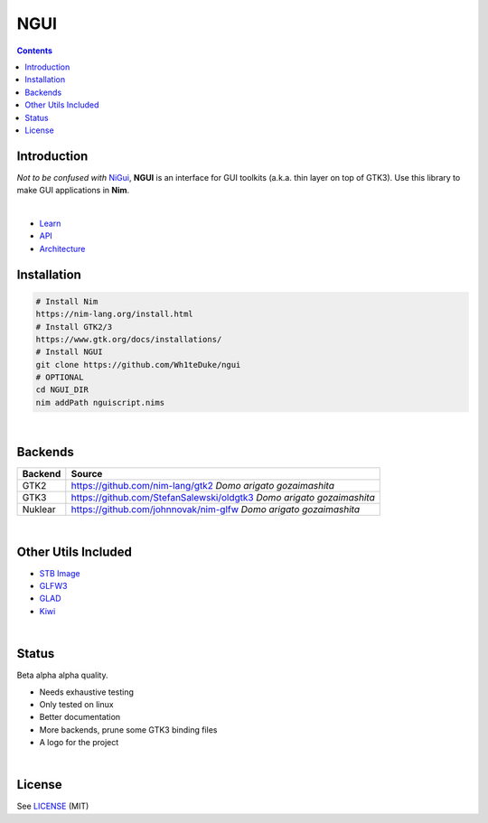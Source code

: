 

====
NGUI
====


.. contents::


Introduction
============

*Not to be confused with* `NiGui <https://github.com/trustable-code/NiGui>`_, 
**NGUI** is an interface for GUI toolkits (a.k.a. thin layer on top of GTK3). Use
this library to make GUI applications in **Nim**.

|

- `Learn <https://wh1teduke.github.io/ngui/html/learn.html>`_
- `API <https://wh1teduke.github.io/ngui/html/ngui.html>`_
- `Architecture <https://wh1teduke.github.io/ngui/html/architecture.html>`_

Installation
============

.. code-block:: bash

  # Install Nim
  https://nim-lang.org/install.html
  # Install GTK2/3
  https://www.gtk.org/docs/installations/
  # Install NGUI
  git clone https://github.com/Wh1teDuke/ngui
  # OPTIONAL
  cd NGUI_DIR
  nim addPath nguiscript.nims

|

Backends
========

======= =====================================================================
Backend Source
======= =====================================================================
GTK2    https://github.com/nim-lang/gtk2 *Domo arigato gozaimashita*
GTK3    https://github.com/StefanSalewski/oldgtk3 *Domo arigato gozaimashita*
Nuklear https://github.com/johnnovak/nim-glfw *Domo arigato gozaimashita*
======= =====================================================================

|

Other Utils Included
====================

- `STB Image <https://github.com/nothings/stb>`_
- `GLFW3 <https://www.glfw.org/>`_
- `GLAD <https://github.com/Dav1dde/glad>`_
- `Kiwi <https://github.com/yglukhov/kiwi>`_

|

Status
======
  
Beta alpha alpha quality.

- Needs exhaustive testing
- Only tested on linux
- Better documentation
- More backends, prune some GTK3 binding files
- A logo for the project

|

License
=======

See `LICENSE <./LICENSE.rst>`_ (MIT)